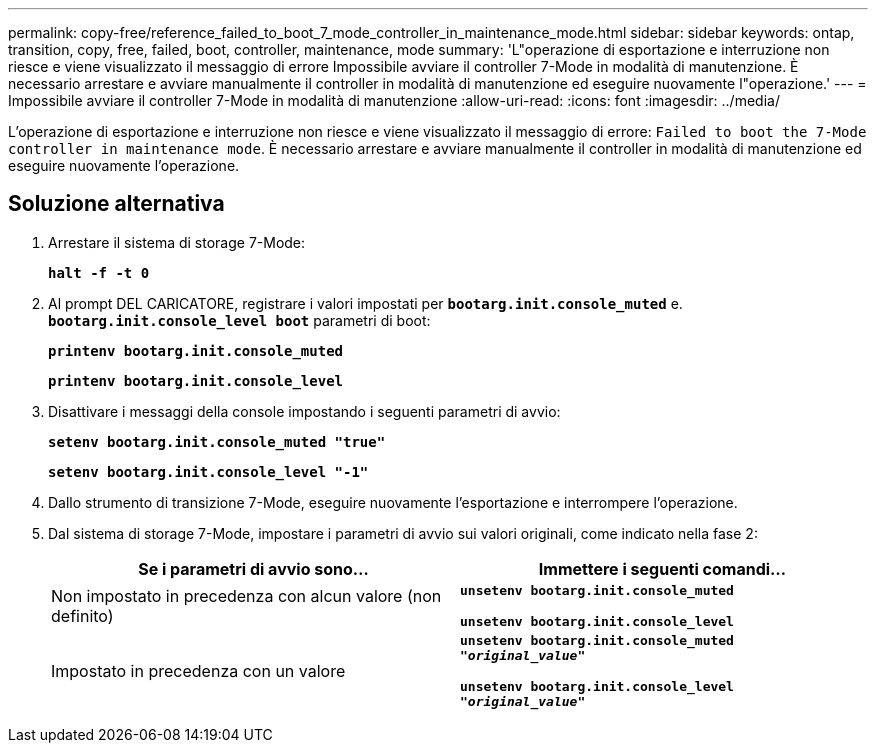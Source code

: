 ---
permalink: copy-free/reference_failed_to_boot_7_mode_controller_in_maintenance_mode.html 
sidebar: sidebar 
keywords: ontap, transition, copy, free, failed, boot, controller, maintenance, mode 
summary: 'L"operazione di esportazione e interruzione non riesce e viene visualizzato il messaggio di errore Impossibile avviare il controller 7-Mode in modalità di manutenzione. È necessario arrestare e avviare manualmente il controller in modalità di manutenzione ed eseguire nuovamente l"operazione.' 
---
= Impossibile avviare il controller 7-Mode in modalità di manutenzione
:allow-uri-read: 
:icons: font
:imagesdir: ../media/


[role="lead"]
L'operazione di esportazione e interruzione non riesce e viene visualizzato il messaggio di errore: `Failed to boot the 7-Mode controller in maintenance mode`. È necessario arrestare e avviare manualmente il controller in modalità di manutenzione ed eseguire nuovamente l'operazione.



== Soluzione alternativa

. Arrestare il sistema di storage 7-Mode:
+
`*halt -f -t 0*`

. Al prompt DEL CARICATORE, registrare i valori impostati per `*bootarg.init.console_muted*` e. `*bootarg.init.console_level boot*` parametri di boot:
+
`*printenv bootarg.init.console_muted*`

+
`*printenv bootarg.init.console_level*`

. Disattivare i messaggi della console impostando i seguenti parametri di avvio:
+
`*setenv bootarg.init.console_muted "true"*`

+
`*setenv bootarg.init.console_level "-1"*`

. Dallo strumento di transizione 7-Mode, eseguire nuovamente l'esportazione e interrompere l'operazione.
. Dal sistema di storage 7-Mode, impostare i parametri di avvio sui valori originali, come indicato nella fase 2:
+
|===
| Se i parametri di avvio sono... | Immettere i seguenti comandi... 


 a| 
Non impostato in precedenza con alcun valore (non definito)
 a| 
`*unsetenv bootarg.init.console_muted*`

`*unsetenv bootarg.init.console_level*`



 a| 
Impostato in precedenza con un valore
 a| 
`*unsetenv bootarg.init.console_muted "_original_value_"*`

`*unsetenv bootarg.init.console_level "_original_value_"*`

|===

